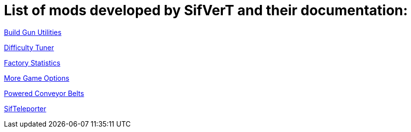 = List of mods developed by SifVerT and their documentation:

xref:Pages/BuildGunUtilities.adoc[Build Gun Utilities]

xref:Pages/DifficultyTuner.adoc[Difficulty Tuner]

xref:Pages/FactoryStatistics.adoc[Factory Statistics]

xref:Pages/MoreGameOptions.adoc[More Game Options]

xref:Pages/PoweredConveyorBelts.adoc[Powered Conveyor Belts]

xref:Pages/SifTeleporter.adoc[SifTeleporter]